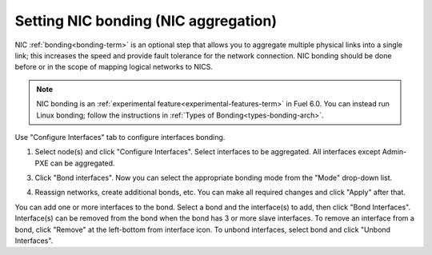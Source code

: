 
.. _nic-bonding-ui:

Setting NIC bonding (NIC aggregation)
-------------------------------------

NIC :ref:`bonding<bonding-term>` is an optional step that allows you
to aggregate multiple physical links into a single link;
this increases the speed and provide fault tolerance for the network connection.
NIC bonding should be done before or in the scope of
mapping logical networks to NICS.

.. note:: NIC bonding is an
   :ref:`experimental feature<experimental-features-term>`
   in Fuel 6.0.
   You can instead run Linux bonding;
   follow the instructions in :ref:`Types of Bonding<types-bonding-arch>`.

Use "Configure Interfaces" tab to configure interfaces bonding.

1. Select node(s) and click "Configure Interfaces".
   Select interfaces to be aggregated. All interfaces except Admin-PXE can be aggregated.

.. image:: /_images/bonding-setup-in-ui-2.*
  :width: 75%

3. Click "Bond interfaces". Now you can select the appropriate bonding mode from the "Mode" drop-down list.

.. image:: /_images/bonding-setup-in-ui-3.*
  :width: 45%

4. Reassign networks, create additional bonds, etc. You can make all required changes and
   click "Apply" after that.

.. image:: /_images/bonding-setup-in-ui-45.*
  :width: 90%

You can add one or more interfaces to the bond.
Select a bond and the interface(s) to add, then click "Bond Interfaces".
Interface(s) can be removed from the bond
when the bond has 3 or more slave interfaces.
To remove an interface from a bond,
click "Remove" at the left-bottom from interface icon.
To unbond interfaces, select bond and click "Unbond Interfaces".

